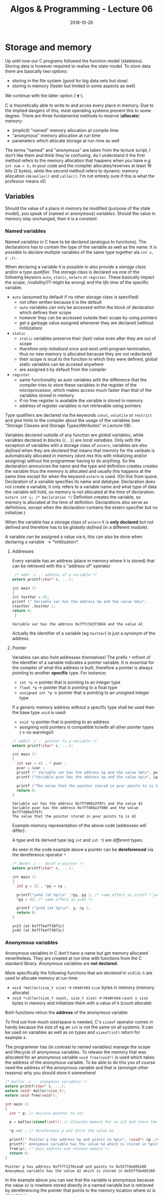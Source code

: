 #+TITLE: Algos & Programming - Lecture 06
#+DATE: 2018-10-26
#+HUGO_BASE_DIR: ../../../
#+HUGO_SECTION: uni/algos
#+HUGO_DRAFT: false
#+HUGO_AUTO_SET_LASTMOD: true


* Storage and memory
Up until now our C programs followed the function model (stateless). Storing data is however required to realise the state model. To store data there are basically two options:
- storing in the file system (good for big data sets but slow)
- storing in memory (faster but limited in some aspects as well)
  
We continue with the latter option (ᵔᴥᵔ).

C is theoretically able to write to and acces every place in memory. Due to the implied dangers of this, most operating systems prevent this to some degree. There are three fundamental methods to reserve (*allocate*) memory:
- (implicit) "named" memory allocation at compile time
-  "anonymous" memory allocation at run time
- parameters which allocate storage at run rime as well
  
The terms "named" and "anonymous" are taken from the lecture script, I don't like them and think they're confusing. As I understand it the first method refers to the memory allocation that happens when you have e.g =int num = 5;= in your code and the compiler allocates/reserves at least 16 bits (2 bytes), while the second method refers to dynamic memory allocation via =malloc()= and =calloc()=. I'm not entirely sure if this is what the professor means xD. 

** Variables
Should the value of a place in memory be modified (purpose of the state model), you speak of (named or anonymous) /variables/. Should the value in memory stay unchanged, then it is a /constant/.
*** Named variables
Named variables in C have to be declared (analogus to functions). The declarations has to contain the type of the variable as well as the name. It is possible to declare multiple variables of the same type together ala =int x, y ,z;=.

When declaring a variable it is possible to also provide a /storage class/ and/or a /type qualifier/. The storage class is declared via one of the following keywors =auto=, =static=, =extern= or =register=. These basically impact the /scope/, /visibility/(?! might be wrong) and the /life time/ of the specific variable.
- =auto= (assumed by default if no other storage class is specified)
  - not often written because it is the default
  - =auto= variables can only be accessed within the block of declaration which defines their scope
  - however they can be accessed outside their scope by using pointers
  - get a garbage value assigned whenever they are declared (without initilization)
- =static=
  - =static= variables preserve their (last) value even after they are out of scope
  - therefore /only initialized once/ and exist until program termination, thus no new memory is allocated because they are not redeclared
  - their scope is local to the function in which they were defined, global static variables can be accesed anywhere
  - are assigned =0= by default from the compiler
- =register=
  - same functionality as auto variables with the difference that the compiler tries to store these variables in the register of the microprocessor, which makes access much faster than that of the variables stored in memory
  - if no free register is available the variable is stored in memory
  - address of register variables is not retrievable using pointers

Type qualifiers are declared via the keywords =const=, =volatile= or =restrict= and give hints to the compiler about the usage of the variables (see "Storage Classes and Storage Types/Attributes" in Lecture 08).

Variables declared outside of any function are /global variables/, while variables declared in blocks (={..}=) are /local variables/. Only with the exception of variables with a storage class of =extern=, variables are also /defined/ when they are /declared/ that means that memory for the varibale is automatically allocated in memory (dont mix this with initializing and/or assigning) without the programmer having to do anything. So the declaration announces the name and the type and definition creates creates the variable thus the memory is allocated and usually this happens at the same time except for when the keyword =extern= is used. (On this from quora: Declaration of a variable specifies its name and datatype. Declaration does not create a variable; it only refers to a variable name and what type of data the variable will hold, so memory is not allocated at the time of declaration. =extern int i; /* Declaration */= Definition creates the variable, so memory is allocated at the time of definition. Declarations also serve as definitions, except when the declaration contains the extern specifier but no initializer.)

When the variable has a storage class of =extern= it is *only declared* but not defined and therefore has to be /globally defined/ (in a different module).

A variable can be assigned a value via =0=, this can also be done when declaring a variable \rightarrow *initilization*.

**** Addresses
Every variable has an address (place in memory where it is stored) that can be retrieved with the =&= "address of" operator
#+BEGIN_SRC C :exports both :results output
 /* addr .c -- address of a variable */
extern printf(char* c, ...);

int main ()
{
int testVar = 42;
printf (" Variable var has the address %p and the value %d\n",
&testVar ,testVar );
return 0;
 }
#+END_SRC

#+RESULTS:
: Variable var has the address 0x7ffc5d3f3694 and the value 42

Actually the identifier of a variable (eg =testVar=) is just a synonym of the address.

[[/knowledge-database/images/identifier-memory.png]]

**** Pointer
Variables can also hold addresses themselves! The prefix =*= infront of the identifier of a variable indicates a pointer variable. It is essential for the compiler of what this address is built, therefore a pointer is always pointing to another *specific* type. For instance:
- =int *p= \rightarrow pointer that is pointing to an integer type
- =float *p= \rightarrow pointer that is pointing to a float type
- =unsigned int *p= \rightarrow pointer that is pointing to an unsigned integer type
  
If a generic memory address without a specific type shall be used then the base type =void= is used:
- =void *p= pointer that is pointing to an address
- assigning void pointers is compatible to/with all other pointer types (\rightarrow no warnings!)

#+BEGIN_SRC C :exports both :results output
  /* addr2 .c -- pointer to a variable */
  extern printf(char* c, ...);

  int main ()
  {
    int var = 42 , * pvar ;
    pvar = &var ;
    printf (" Variable var has the address %p and the value %d\n", pvar, var);
    printf ("Variable pvar has the address %p and the value %p\n", &pvar , pvar);

    printf ("The value that the pointer stored in pvar points to is %d\n", *pvar);
    return 0;
  }
#+END_SRC

#+RESULTS:
: Variable var has the address 0x7ffd08a3f97c and the value 42
: Variable pvar has the address 0x7ffd08a3f980 and the value 0x7ffd08a3f97c
: The value that the pointer stored in pvar points to is 42

Example memory representation of the above code (addresses will differ):
[[/knowledge-database/images/pointer-memory-representation.png]]


A type and its derived type (eg =int= and =int *=) are /different/ types.

As seen in the code example above a pointer can be *dereferenced* via the dereference operator =*=
#+BEGIN_SRC C :exports both :results output
  /* deref .c -- deref a pointer */
  extern printf(char* c, ...);

  int main ()
  {
    int y = 23 , *py = &y ;

    printf("y=%d (at %p)\n" ,*py, py ); /* same effect as printf ("y=%d\n" ,y); */
    ,*py = 42; /* same effect as y=42 */

    printf ("y=%d (at %p)\n", y, &y );
    return 0;
  }
#+END_SRC

#+RESULTS:
: y=23 (at 0x7ffeeff30f1c)
: y=42 (at 0x7ffeeff30f1c)
*** Anonymous variables
Anonymous variables in C don't have a name but get memory allocated nevertheless. They are created at /run time/ with functions from the C standard library. Anonymous variables are *not declared*.

More specifically the following functions that are /declared/ in =stdlib.h= are used to allocate memory at run time:
- =void *malloc(size_t size)= \rightarrow reserves =size= bytes in memory (memory allocate)
- =void *calloc(size_t count, size_t size)= \rightarrow reserves =count x size= bytes in memory and initializes them with a value of =0= (count allocate)
  
Both functions retrun the *address* of the anonymous variable.

To find out how much size/space is needed, C's =sizeof= operator comes in handy because the size of eg an =int= is not the same on all systems. It can be used on variables as well as on types and =sizeof(int)= return for example =4=.

The programmer has (in contrast to named variables) manage the scope and lifecycle of anonymous variables. To release the memory that was allocated for an anonymous variable =void free(void*)= is used which takes the address of the anonymous variable.
To be able to do this you of course need the address of the anonymous variable and that is (amongst other reasons) why you should store it somewhere!

#+BEGIN_SRC C :exports both :results output
  /* malloc .c -- anonymous variables */
  extern printf(char* c, ...);
  extern void* malloc(size_t);
  extern void free(void*);

  int main ()
  {
    int * p; // declare pointer to int

    p = malloc(sizeof(int)); // allocate memory for an int and store the returned address of the allocated memory location and store it in p

    ,*p =42 ; // dereference p and store the value 42

    printf(" Pointer p has address %p and points to %p\n", (void*) &p ,(void*)p);
    printf(" Anonymous variable has the value %d which is stored in %p\n", *p, (void*)p);
    free(p); /* pass address and release memory */
    return 0;
  }
#+END_SRC

#+RESULTS:
: Pointer p has address 0x7fff1376cea0 and points to 0x55ffde405260
: Anonymous variable has the value 42 which is stored in 0x55ffde405260

In the example above you can see that the variable is anonymous because the value =42= is nowhere stored directly in a named variable but is retrieved by dereferencing the pointer that points to the memory location where =42= is stored (=*p=).

Not releasing allocated memory can lead to so called /memory leaks/ and is a frequent error cause. Another frequent error is trying to use anonymous variables that are already released (/dangling pointer/).

Helping advice to avoid the above errors:
- when you allocate memory with eg =malloc= immediately write the code to free the memory as well
- when releasing/freeing an anonymous variable assign it the (symbolic) value =NULL= which is defined in =stdlib.h=
  - it is guaranteed that there is never another variable at a location that is described by =NULL=
  - dereferencing =NULL= leads to a run time error
  - if functions like =malloc= fail they also return =NULL= therefore it is advised to check pointers against =null= before using them
*** Parameters
Parameters are the third way memory is allocated to store values. We covered this in the next lecture (lecture 07). (¬‿¬)
